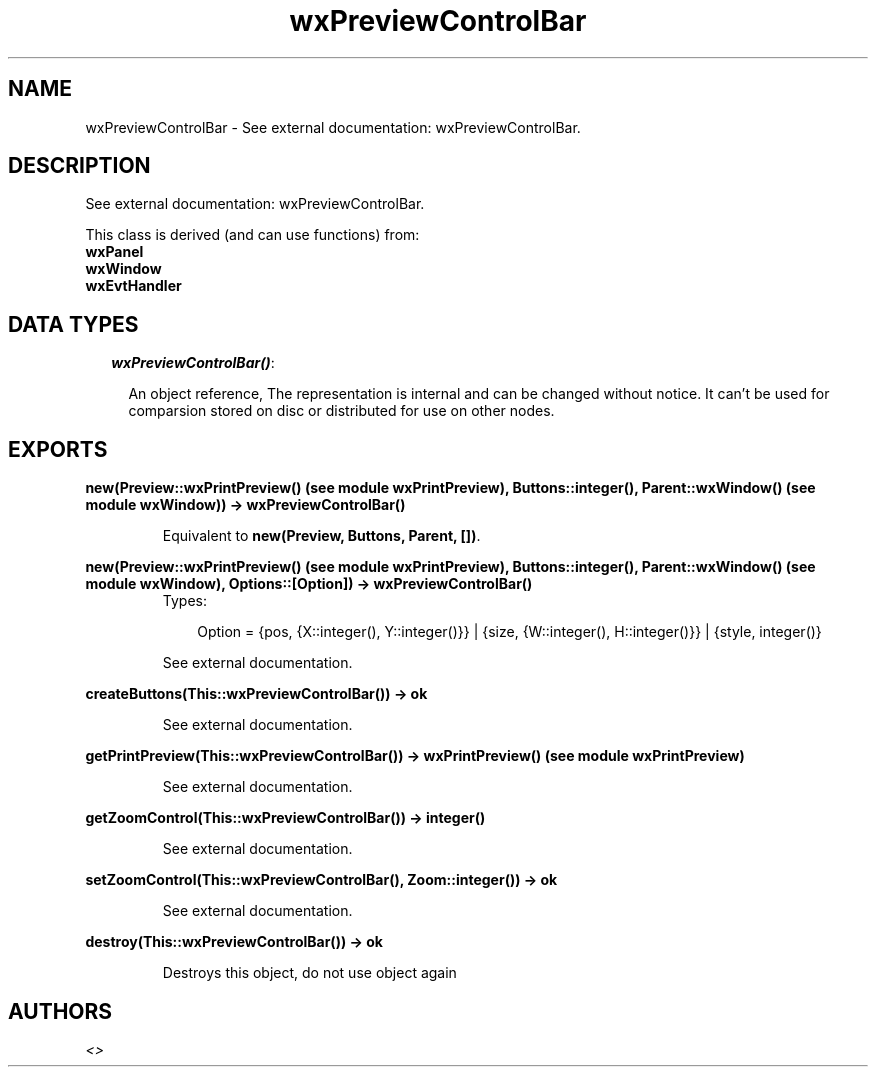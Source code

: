 .TH wxPreviewControlBar 3 "wxErlang 0.99" "" "Erlang Module Definition"
.SH NAME
wxPreviewControlBar \- See external documentation: wxPreviewControlBar.
.SH DESCRIPTION
.LP
See external documentation: wxPreviewControlBar\&.
.LP
This class is derived (and can use functions) from: 
.br
\fBwxPanel\fR\& 
.br
\fBwxWindow\fR\& 
.br
\fBwxEvtHandler\fR\& 
.SH "DATA TYPES"

.RS 2
.TP 2
.B
\fIwxPreviewControlBar()\fR\&:

.RS 2
.LP
An object reference, The representation is internal and can be changed without notice\&. It can\&'t be used for comparsion stored on disc or distributed for use on other nodes\&.
.RE
.RE
.SH EXPORTS
.LP
.B
new(Preview::wxPrintPreview() (see module wxPrintPreview), Buttons::integer(), Parent::wxWindow() (see module wxWindow)) -> wxPreviewControlBar()
.br
.RS
.LP
Equivalent to \fBnew(Preview, Buttons, Parent, [])\fR\&\&.
.RE
.LP
.B
new(Preview::wxPrintPreview() (see module wxPrintPreview), Buttons::integer(), Parent::wxWindow() (see module wxWindow), Options::[Option]) -> wxPreviewControlBar()
.br
.RS
.TP 3
Types:

Option = {pos, {X::integer(), Y::integer()}} | {size, {W::integer(), H::integer()}} | {style, integer()}
.br
.RE
.RS
.LP
See external documentation\&.
.RE
.LP
.B
createButtons(This::wxPreviewControlBar()) -> ok
.br
.RS
.LP
See external documentation\&.
.RE
.LP
.B
getPrintPreview(This::wxPreviewControlBar()) -> wxPrintPreview() (see module wxPrintPreview)
.br
.RS
.LP
See external documentation\&.
.RE
.LP
.B
getZoomControl(This::wxPreviewControlBar()) -> integer()
.br
.RS
.LP
See external documentation\&.
.RE
.LP
.B
setZoomControl(This::wxPreviewControlBar(), Zoom::integer()) -> ok
.br
.RS
.LP
See external documentation\&.
.RE
.LP
.B
destroy(This::wxPreviewControlBar()) -> ok
.br
.RS
.LP
Destroys this object, do not use object again
.RE
.SH AUTHORS
.LP

.I
<>